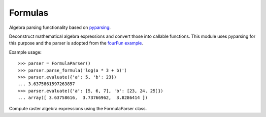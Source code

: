 Formulas
========

.. module:: raster.formulas

Algebra parsing functionality based on pyparsing__.

__ http://pyparsing.wikispaces.com/

.. class:: FormulaParser

    Deconstruct mathematical algebra expressions and convert those into
    callable functions. This module uses pyparsing for this purpose and
    the parser is adopted from the `fourFun example`__.

    Example usage::

        >>> parser = FormulaParser()
        >>> parser.parse_formula('log(a * 3 + b)')
        >>> parser.evaluate({'a': 5, 'b': 23})
        ... 3.6375861597263857
        >>> parser.evaluate({'a': [5, 6, 7], 'b': [23, 24, 25]})
        ... array([ 3.63758616,  3.73766962,  3.8286414 ])

    .. method:: parse_formula(formula)

         Sets the formula for this parser. Decomposes the input string into a
         BNF expression.

    .. method:: evaluate(data=None)

        Evaluates the previously specified formula using the input data. The
        input is a dictionary that has the variable names from the formula as
        keys and data arrays as corresponding values. The values can be
        numbers, tuples, lists, or numpy arrays.

    .. method:: evaluate_formula(formula, data=None)

        A wrapper to set the formula and evaluate it on data in one step.

__ http://pyparsing.wikispaces.com/file/view/fourFn.py


.. class:: RasterAlgebraParser(FormulaParser)

    Compute raster algebra expressions using the FormulaParser class.

    .. method:: evaluate_raster_algebra(self, data, formula, check_aligned=False)

        Evaluate a raster algebra expression on a set of rasters. All input
        rasters need to be strictly aligned (same size, geotransform and srid).

        The input raster list will be zipped into a dictionary using the input
        names. The resulting dictionary will be used as input data for formula
        evaluation. If the check_aligned flag is set, the input rasters are
        compared to make sure they are aligned.
